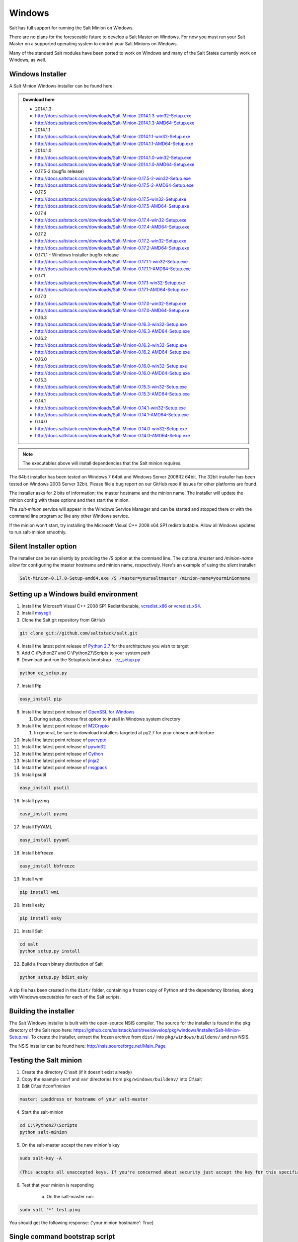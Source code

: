 =======
Windows
=======

Salt has full support for running the Salt Minion on Windows.

There are no plans for the foreseeable future to develop a Salt Master on
Windows. For now you must run your Salt Master on a supported operating system
to control your Salt Minions on Windows.

Many of the standard Salt modules have been ported to work on Windows and many
of the Salt States currently work on Windows, as well.


Windows Installer
=================

A Salt Minion Windows installer can be found here:

.. admonition:: Download here

    * 2014.1.3
    * http://docs.saltstack.com/downloads/Salt-Minion-2014.1.3-win32-Setup.exe
    * http://docs.saltstack.com/downloads/Salt-Minion-2014.1.3-AMD64-Setup.exe

    * 2014.1.1
    * http://docs.saltstack.com/downloads/Salt-Minion-2014.1.1-win32-Setup.exe
    * http://docs.saltstack.com/downloads/Salt-Minion-2014.1.1-AMD64-Setup.exe

    * 2014.1.0
    * http://docs.saltstack.com/downloads/Salt-Minion-2014.1.0-win32-Setup.exe
    * http://docs.saltstack.com/downloads/Salt-Minion-2014.1.0-AMD64-Setup.exe

    * 0.17.5-2 (bugfix release)
    * http://docs.saltstack.com/downloads/Salt-Minion-0.17.5-2-win32-Setup.exe
    * http://docs.saltstack.com/downloads/Salt-Minion-0.17.5-2-AMD64-Setup.exe

    * 0.17.5
    * http://docs.saltstack.com/downloads/Salt-Minion-0.17.5-win32-Setup.exe
    * http://docs.saltstack.com/downloads/Salt-Minion-0.17.5-AMD64-Setup.exe

    * 0.17.4
    * http://docs.saltstack.com/downloads/Salt-Minion-0.17.4-win32-Setup.exe
    * http://docs.saltstack.com/downloads/Salt-Minion-0.17.4-AMD64-Setup.exe

    * 0.17.2
    * http://docs.saltstack.com/downloads/Salt-Minion-0.17.2-win32-Setup.exe
    * http://docs.saltstack.com/downloads/Salt-Minion-0.17.2-AMD64-Setup.exe

    * 0.17.1.1 - Windows Installer bugfix release
    * http://docs.saltstack.com/downloads/Salt-Minion-0.17.1.1-win32-Setup.exe
    * http://docs.saltstack.com/downloads/Salt-Minion-0.17.1.1-AMD64-Setup.exe

    * 0.17.1
    * http://docs.saltstack.com/downloads/Salt-Minion-0.17.1-win32-Setup.exe
    * http://docs.saltstack.com/downloads/Salt-Minion-0.17.1-AMD64-Setup.exe

    * 0.17.0
    * http://docs.saltstack.com/downloads/Salt-Minion-0.17.0-win32-Setup.exe
    * http://docs.saltstack.com/downloads/Salt-Minion-0.17.0-AMD64-Setup.exe

    * 0.16.3
    * http://docs.saltstack.com/downloads/Salt-Minion-0.16.3-win32-Setup.exe
    * http://docs.saltstack.com/downloads/Salt-Minion-0.16.3-AMD64-Setup.exe

    * 0.16.2
    * http://docs.saltstack.com/downloads/Salt-Minion-0.16.2-win32-Setup.exe
    * http://docs.saltstack.com/downloads/Salt-Minion-0.16.2-AMD64-Setup.exe

    * 0.16.0
    * http://docs.saltstack.com/downloads/Salt-Minion-0.16.0-win32-Setup.exe
    * http://docs.saltstack.com/downloads/Salt-Minion-0.16.0-AMD64-Setup.exe

    * 0.15.3
    * http://docs.saltstack.com/downloads/Salt-Minion-0.15.3-win32-Setup.exe
    * http://docs.saltstack.com/downloads/Salt-Minion-0.15.3-AMD64-Setup.exe

    * 0.14.1
    * http://docs.saltstack.com/downloads/Salt-Minion-0.14.1-win32-Setup.exe
    * http://docs.saltstack.com/downloads/Salt-Minion-0.14.1-AMD64-Setup.exe

    * 0.14.0
    * http://docs.saltstack.com/downloads/Salt-Minion-0.14.0-win32-Setup.exe
    * http://docs.saltstack.com/downloads/Salt-Minion-0.14.0-AMD64-Setup.exe

.. note::

    The executables above will install dependencies that the Salt minion
    requires.

The 64bit installer has been tested on Windows 7 64bit and Windows Server
2008R2 64bit. The 32bit installer has been tested on Windows 2003 Server 32bit.
Please file a bug report on our GitHub repo if issues for other platforms are
found.

The installer asks for 2 bits of information; the master hostname and the
minion name. The installer will update the minion config with these options and
then start the minion.

The `salt-minion` service will appear in the Windows Service Manager and can be
started and stopped there or with the command line program `sc` like any other
Windows service.

If the minion won't start, try installing the Microsoft Visual C++ 2008 x64 SP1
redistributable. Allow all Windows updates to run salt-minion smoothly.


Silent Installer option
=======================

The installer can be run silently by providing the `/S` option at the command
line. The options `/master` and `/minion-name` allow for configuring the master
hostname and minion name, respectively. Here's an example of using the silent
installer:

.. code-block:: bash

    Salt-Minion-0.17.0-Setup-amd64.exe /S /master=yoursaltmaster /minion-name=yourminionname


Setting up a Windows build environment
======================================

1.  Install the Microsoft Visual C++ 2008 SP1 Redistributable, `vcredist_x86`_ or `vcredist_x64`_.

2.  Install `msysgit`_

3. Clone the Salt git repository from GitHub
    
.. code-block:: bash

    git clone git://github.com/saltstack/salt.git

4.  Install the latest point release of `Python 2.7`_ for the architecture you wish to target

5.  Add C:\\Python27 and C:\\Python27\\Scripts to your system path

6.  Download and run the Setuptools bootstrap - `ez_setup.py`_

.. code-block:: bash

    python ez_setup.py
    
7.  Install Pip

.. code-block:: bash
    
    easy_install pip

8.  Install the latest point release of `OpenSSL for Windows`_

    #.  During setup, choose first option to install in Windows system directory

9.  Install the latest point release of `M2Crypto`_

    #.  In general, be sure to download installers targeted at py2.7 for your chosen architecture

10.  Install the latest point release of `pycrypto`_

11.  Install the latest point release of `pywin32`_

12.  Install the latest point release of `Cython`_

13.  Install the latest point release of `jinja2`_

14.  Install the latest point release of `msgpack`_

15.  Install psutil

.. code-block:: bash

        easy_install psutil

16.  Install pyzmq

.. code-block:: bash

        easy_install pyzmq
        
17.  Install PyYAML

.. code-block:: bash

        easy_install pyyaml
        
18.  Install bbfreeze

.. code-block:: bash

        easy_install bbfreeze

19.  Install wmi 

.. code-block:: bash

        pip install wmi

20.  Install esky 

.. code-block:: bash

        pip install esky

21.  Install Salt

.. code-block:: bash

        cd salt
        python setup.py install

22.  Build a frozen binary distribution of Salt

.. code-block:: bash

	python setup.py bdist_esky

A zip file has been created in the ``dist/`` folder, containing a frozen copy of Python and the 
dependency libraries, along with Windows executables for each of the Salt scripts.


Building the installer
======================

The Salt Windows installer is built with the open-source NSIS compiler. The
source for the installer is found in the pkg directory of the Salt repo here:
https://github.com/saltstack/salt/tree/develop/pkg/windows/installer/Salt-Minion-Setup.nsi.
To create the installer, extract the frozen archive from ``dist/`` into ``pkg/windows/buildenv/``
and run NSIS.

The NSIS installer can be found here: http://nsis.sourceforge.net/Main_Page


Testing the Salt minion
=======================

1.  Create the directory C:\\salt (if it doesn't exist already)

2.  Copy the example ``conf`` and ``var`` directories from ``pkg/windows/buildenv/`` into C:\\salt

3.  Edit C:\\salt\\conf\\minion

.. code-block:: bash

        master: ipaddress or hostname of your salt-master

4.  Start the salt-minion

.. code-block:: bash

        cd C:\Python27\Scripts
        python salt-minion

5.  On the salt-master accept the new minion's key

.. code-block:: bash

        sudo salt-key -A

        (This accepts all unaccepted keys. If you're concerned about security just accept the key for this specific minion)

6.  Test that your minion is responding

        a.  On the salt-master run:

.. code-block:: bash

        sudo salt '*' test.ping


You should get the following response: {'your minion hostname': True}


Single command bootstrap script
===============================

On a 64 bit Windows host the following script makes an unattended install of salt, including all dependencies:

.. admonition:: Not up to date.

      This script is not up to date. Please use the installer found above

.. code-block:: bash

        "PowerShell (New-Object System.Net.WebClient).DownloadFile('http://csa-net.dk/salt/bootstrap64.bat','C:\bootstrap.bat');(New-Object -com Shell.Application).ShellExecute('C:\bootstrap.bat');"

	(All in one line.)

You can execute the above command remotely from a Linux host using winexe:

.. code-block:: bash

        winexe -U "administrator" //fqdn "PowerShell (New-Object ......);"


For more info check `http://csa-net.dk/salt`_

Packages management under Windows 2003
======================================

On windows Server 2003, you need to install optional component "wmi windows installer provider" to have full list of installed packages. If you don't have this, salt-minion can't report some installed softwares.


.. _http://csa-net.dk/salt: http://csa-net.dk/salt
.. _vcredist_x86: http://www.microsoft.com/en-us/download/details.aspx?id=5582
.. _vcredist_x64: http://www.microsoft.com/en-us/download/details.aspx?id=2092
.. _msysgit: http://code.google.com/p/msysgit/downloads/list?can=3
.. _Python 2.7: http://www.python.org/downloads
.. _ez_setup.py: https://bitbucket.org/pypa/setuptools/raw/bootstrap/ez_setup.py
.. _OpenSSL for Windows: http://slproweb.com/products/Win32OpenSSL.html
.. _M2Crypto: http://chandlerproject.org/Projects/MeTooCrypto
.. _pycrypto: http://www.voidspace.org.uk/python/modules.shtml#pycrypto
.. _pywin32: http://sourceforge.net/projects/pywin32/files/pywin32
.. _Cython: http://www.lfd.uci.edu/~gohlke/pythonlibs/#cython
.. _jinja2: http://www.lfd.uci.edu/~gohlke/pythonlibs/#jinja2
.. _msgpack: http://www.lfd.uci.edu/~gohlke/pythonlibs/#msgpack

